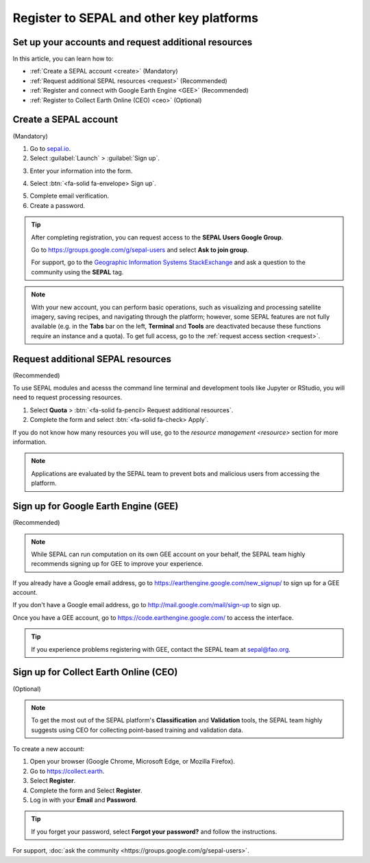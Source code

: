 Register to SEPAL and other key platforms
=========================================

Set up your accounts and request additional resources
-----------------------------------------------------

In this article, you can learn how to:

- :ref:`Create a SEPAL account <create>` (Mandatory)
- :ref:`Request additional SEPAL resources <request>` (Recommended)
- :ref:`Register and connect with Google Earth Engine <GEE>` (Recommended)
- :ref:`Register to Collect Earth Online (CEO) <ceo>` (Optional)

.. _create:

Create a SEPAL account
----------------------
(Mandatory)

1.  Go to `sepal.io <https://sepal.io/>`__.
2.  Select :guilabel:`Launch` > :guilabel:`Sign up`.

.. thumbnail:: ../_images/setup/register/sepal_landing.png
    :width: 49%
    :group: landing
    :title: sepal.io landing page.

.. thumbnail:: ../_images/setup/register/sepal_splash_page.png
    :width: 49%
    :group: landing
    :title: sepal.io splash page.

3.  Enter your information into the form.

.. thumbnail:: ../_images/setup/register/sepal_sign_up.png
    :width: 60%
    :align: center
    :group: register
    :title: Sign-up form.

4.  Select :btn:`<fa-solid fa-envelope> Sign up`.

.. thumbnail:: ../_images/setup/register/sepal_sent_message.png
    :width: 40%
    :align: center
    :group: register
    :title: Sign-up form.

5.  Complete email verification.
6.  Create a password.

.. thumbnail:: ../_images/setup/register/sepal_confirmation_email.png
    :width: 80%
    :align: center
    :group: register
    :title: Confirmation email.

.. tip:: 

    After completing registration, you can request access to the **SEPAL Users Google Group**.
    
    Go to https://groups.google.com/g/sepal-users and select **Ask to join group**.

    For support, go to the `Geographic Information Systems StackExchange <https://gis.stackexchange.com/questions/tagged/sepal>`__ and ask a question to the community using the **SEPAL** tag.

.. note:: With your new account, you can perform basic operations, such as visualizing and processing satellite imagery, saving recipes, and navigating through the platform; however, some SEPAL features are not fully available (e.g. in the **Tabs** bar on the left, **Terminal** and **Tools** are deactivated because these functions require an instance and a quota). To get full access, go to the :ref:`request access section <request>`.

    .. thumbnail:: ../_images/setup/register/sepal_recent_disabled_buttons.png
        :width: 30%
        :align: center
        :group: register
        :title: Newly registered account with disabled options.

.. _request:

Request additional SEPAL resources
----------------------------------
(Recommended)

To use SEPAL modules and acesss the command line terminal and development tools like Jupyter or RStudio, you will need to request processing resources. 

1.  Select **Quota** > :btn:`<fa-solid fa-pencil> Request additional resources`. 
2.  Complete the form and select :btn:`<fa-solid fa-check> Apply`. 

If you do not know how many resources you will use, go to the `resource management <resource>` section for more information.

.. thumbnail:: ../_images/setup/register/sepal_request_button.png
    :width: 61%
    :group: request
    :title: Request additional resources.

.. thumbnail:: ../_images/setup/register/sepal_request_form.png
    :width: 38%
    :group: request
    :title: Request form.

.. note::  Applications are evaluated by the SEPAL team to prevent bots and malicious users from accessing the platform.

.. _gee:

Sign up for Google Earth Engine (GEE)
-------------------------------------
(Recommended)

.. note::

    While SEPAL can run computation on its own GEE account on your behalf, the SEPAL team highly recommends signing up for GEE to improve your experience.

If you already have a Google email address, go to https://earthengine.google.com/new_signup/ to sign up for a GEE account.

.. image:: ../_images/setup/register/gee_landing.png
   :alt: Request access to Google Earth Engine (GEE).
   :align: center

If you don't have a Google email address, go to http://mail.google.com/mail/sign-up to sign up.

Once you have a GEE account, go to https://code.earthengine.google.com/ to access the interface.

.. image:: ../_images/setup/register/gee_code.png
   :alt: Google Earth Enging (GEE) code editor.
   :align: center

.. tip::

    If you experience problems registering with GEE, contact the SEPAL team at sepal@fao.org.

.. _ceo:

Sign up for Collect Earth Online (CEO)
--------------------------------------
(Optional)

.. note::

    To get the most out of the SEPAL platform's **Classification** and **Validation** tools, the SEPAL team highly suggests using CEO for collecting point-based training and validation data.
    
To create a new account:

1.  Open your browser (Google Chrome, Microsoft Edge, or Mozilla Firefox).
2.  Go to https://collect.earth. 
3.  Select **Register**.
4.  Complete the form and Select **Register**.
5.  Log in with your **Email** and **Password**.

.. image:: ../_images/setup/register/ceo_landing.png
   :alt: CEO landing page
   :align: center

.. tip::

    If you forget your password, select **Forgot your password?** and follow the instructions.
    
    
For support, :doc:`ask the community <https://groups.google.com/g/sepal-users>`.
